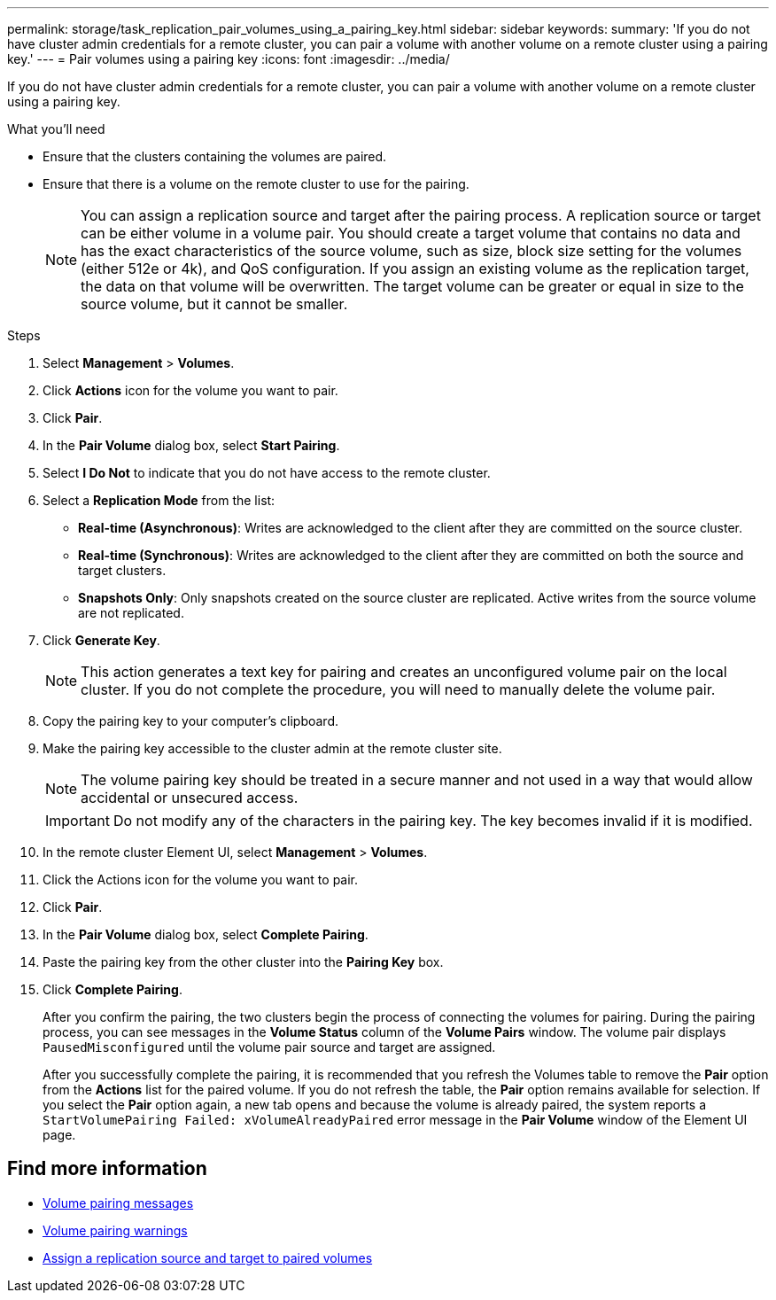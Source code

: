 ---
permalink: storage/task_replication_pair_volumes_using_a_pairing_key.html
sidebar: sidebar
keywords:
summary: 'If you do not have cluster admin credentials for a remote cluster, you can pair a volume with another volume on a remote cluster using a pairing key.'
---
= Pair volumes using a pairing key
:icons: font
:imagesdir: ../media/

[.lead]
If you do not have cluster admin credentials for a remote cluster, you can pair a volume with another volume on a remote cluster using a pairing key.

.What you'll need
* Ensure that the clusters containing the volumes are paired.
* Ensure that there is a volume on the remote cluster to use for the pairing.
+
NOTE: You can assign a replication source and target after the pairing process. A replication source or target can be either volume in a volume pair. You should create a target volume that contains no data and has the exact characteristics of the source volume, such as size, block size setting for the volumes (either 512e or 4k), and QoS configuration. If you assign an existing volume as the replication target, the data on that volume will be overwritten. The target volume can be greater or equal in size to the source volume, but it cannot be smaller.

.Steps
. Select *Management* > *Volumes*.
. Click *Actions* icon for the volume you want to pair.
. Click *Pair*.
. In the *Pair Volume* dialog box, select *Start Pairing*.
. Select *I Do Not* to indicate that you do not have access to the remote cluster.
. Select a *Replication Mode* from the list:
 ** *Real-time (Asynchronous)*: Writes are acknowledged to the client after they are committed on the source cluster.
 ** *Real-time (Synchronous)*: Writes are acknowledged to the client after they are committed on both the source and target clusters.
 ** *Snapshots Only*: Only snapshots created on the source cluster are replicated. Active writes from the source volume are not replicated.
. Click *Generate Key*.
+
NOTE: This action generates a text key for pairing and creates an unconfigured volume pair on the local cluster. If you do not complete the procedure, you will need to manually delete the volume pair.

. Copy the pairing key to your computer's clipboard.
. Make the pairing key accessible to the cluster admin at the remote cluster site.
+
NOTE: The volume pairing key should be treated in a secure manner and not used in a way that would allow accidental or unsecured access.
+
IMPORTANT: Do not modify any of the characters in the pairing key. The key becomes invalid if it is modified.

. In the remote cluster Element UI, select *Management* > *Volumes*.
. Click the Actions icon for the volume you want to pair.
. Click *Pair*.
. In the *Pair Volume* dialog box, select *Complete Pairing*.
. Paste the pairing key from the other cluster into the *Pairing Key* box.
. Click *Complete Pairing*.
+
After you confirm the pairing, the two clusters begin the process of connecting the volumes for pairing. During the pairing process, you can see messages in the *Volume Status* column of the *Volume Pairs* window. The volume pair displays `PausedMisconfigured` until the volume pair source and target are assigned.
+
After you successfully complete the pairing, it is recommended that you refresh the Volumes table to remove the *Pair* option from the *Actions* list for the paired volume. If you do not refresh the table, the *Pair* option remains available for selection. If you select the *Pair* option again, a new tab opens and because the volume is already paired, the system reports a `StartVolumePairing Failed: xVolumeAlreadyPaired` error message in the *Pair Volume* window of the Element UI page.

== Find more information

* xref:reference_replication_volume_pairing_messages.adoc[Volume pairing messages]
* xref:reference_replication_volume_pairing_warnings.adoc[Volume pairing warnings]
* xref:task_replication_assign_replication_source_and_target_to_paired_volumes.adoc[Assign a replication source and target to paired volumes]
